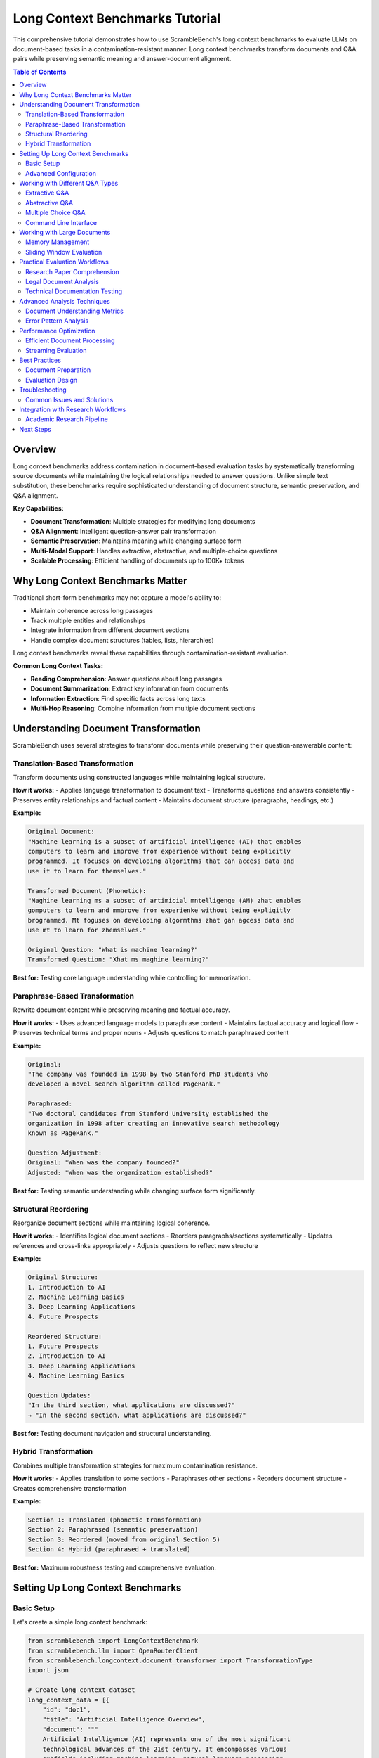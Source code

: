 Long Context Benchmarks Tutorial
=================================

This comprehensive tutorial demonstrates how to use ScrambleBench's long context benchmarks to evaluate LLMs on document-based tasks in a contamination-resistant manner. Long context benchmarks transform documents and Q&A pairs while preserving semantic meaning and answer-document alignment.

.. contents:: Table of Contents
   :depth: 2
   :local:

Overview
--------

Long context benchmarks address contamination in document-based evaluation tasks by systematically transforming source documents while maintaining the logical relationships needed to answer questions. Unlike simple text substitution, these benchmarks require sophisticated understanding of document structure, semantic preservation, and Q&A alignment.

**Key Capabilities:**

* **Document Transformation**: Multiple strategies for modifying long documents
* **Q&A Alignment**: Intelligent question-answer pair transformation
* **Semantic Preservation**: Maintains meaning while changing surface form
* **Multi-Modal Support**: Handles extractive, abstractive, and multiple-choice questions
* **Scalable Processing**: Efficient handling of documents up to 100K+ tokens

Why Long Context Benchmarks Matter
----------------------------------

Traditional short-form benchmarks may not capture a model's ability to:

* Maintain coherence across long passages
* Track multiple entities and relationships
* Integrate information from different document sections
* Handle complex document structures (tables, lists, hierarchies)

Long context benchmarks reveal these capabilities through contamination-resistant evaluation.

**Common Long Context Tasks:**

* **Reading Comprehension**: Answer questions about long passages
* **Document Summarization**: Extract key information from documents
* **Information Extraction**: Find specific facts across long texts
* **Multi-Hop Reasoning**: Combine information from multiple document sections

Understanding Document Transformation
-------------------------------------

ScrambleBench uses several strategies to transform documents while preserving their question-answerable content:

Translation-Based Transformation
~~~~~~~~~~~~~~~~~~~~~~~~~~~~~~~~

Transform documents using constructed languages while maintaining logical structure.

**How it works:**
- Applies language transformation to document text
- Transforms questions and answers consistently
- Preserves entity relationships and factual content
- Maintains document structure (paragraphs, headings, etc.)

**Example:**

.. code-block:: text

   Original Document:
   "Machine learning is a subset of artificial intelligence (AI) that enables 
   computers to learn and improve from experience without being explicitly 
   programmed. It focuses on developing algorithms that can access data and 
   use it to learn for themselves."

   Transformed Document (Phonetic):
   "Maghine learning ms a subset of artimicial mntelligenge (AM) zhat enables 
   gomputers to learn and mmbrove from experienke without being expliqitly 
   brogrammed. Mt foguses on developing algormthms zhat gan agcess data and 
   use mt to learn for zhemselves."

   Original Question: "What is machine learning?"
   Transformed Question: "Xhat ms maghine learning?"

**Best for:** Testing core language understanding while controlling for memorization.

Paraphrase-Based Transformation
~~~~~~~~~~~~~~~~~~~~~~~~~~~~~~~

Rewrite document content while preserving meaning and factual accuracy.

**How it works:**
- Uses advanced language models to paraphrase content
- Maintains factual accuracy and logical flow
- Preserves technical terms and proper nouns
- Adjusts questions to match paraphrased content

**Example:**

.. code-block:: text

   Original:
   "The company was founded in 1998 by two Stanford PhD students who 
   developed a novel search algorithm called PageRank."

   Paraphrased:
   "Two doctoral candidates from Stanford University established the 
   organization in 1998 after creating an innovative search methodology 
   known as PageRank."

   Question Adjustment:
   Original: "When was the company founded?"
   Adjusted: "When was the organization established?"

**Best for:** Testing semantic understanding while changing surface form significantly.

Structural Reordering
~~~~~~~~~~~~~~~~~~~~

Reorganize document sections while maintaining logical coherence.

**How it works:**
- Identifies logical document sections
- Reorders paragraphs/sections systematically
- Updates references and cross-links appropriately
- Adjusts questions to reflect new structure

**Example:**

.. code-block:: text

   Original Structure:
   1. Introduction to AI
   2. Machine Learning Basics  
   3. Deep Learning Applications
   4. Future Prospects

   Reordered Structure:
   1. Future Prospects
   2. Introduction to AI
   3. Deep Learning Applications
   4. Machine Learning Basics

   Question Updates:
   "In the third section, what applications are discussed?"
   → "In the second section, what applications are discussed?"

**Best for:** Testing document navigation and structural understanding.

Hybrid Transformation
~~~~~~~~~~~~~~~~~~~

Combines multiple transformation strategies for maximum contamination resistance.

**How it works:**
- Applies translation to some sections
- Paraphrases other sections
- Reorders document structure
- Creates comprehensive transformation

**Example:**

.. code-block:: text

   Section 1: Translated (phonetic transformation)
   Section 2: Paraphrased (semantic preservation)
   Section 3: Reordered (moved from original Section 5)
   Section 4: Hybrid (paraphrased + translated)

**Best for:** Maximum robustness testing and comprehensive evaluation.

Setting Up Long Context Benchmarks
-----------------------------------

Basic Setup
~~~~~~~~~~~

Let's create a simple long context benchmark:

.. code-block:: python

   from scramblebench import LongContextBenchmark
   from scramblebench.llm import OpenRouterClient
   from scramblebench.longcontext.document_transformer import TransformationType
   import json

   # Create long context dataset
   long_context_data = [{
       "id": "doc1",
       "title": "Artificial Intelligence Overview",
       "document": """
       Artificial Intelligence (AI) represents one of the most significant 
       technological advances of the 21st century. It encompasses various 
       subfields including machine learning, natural language processing, 
       computer vision, and robotics.
       
       Machine learning, a core component of AI, enables systems to 
       automatically improve their performance through experience. This 
       field has revolutionized industries from healthcare to finance, 
       providing unprecedented capabilities for data analysis and prediction.
       
       Deep learning, a subset of machine learning, uses neural networks 
       with multiple layers to model and understand complex patterns in data. 
       This approach has achieved remarkable success in image recognition, 
       speech processing, and language understanding tasks.
       """,
       "questions": [
           "What does AI encompass?",
           "How does machine learning improve performance?",
           "What is deep learning?"
       ],
       "answers": [
           "AI encompasses machine learning, natural language processing, computer vision, and robotics",
           "Machine learning enables systems to automatically improve through experience",
           "Deep learning uses neural networks with multiple layers to understand complex patterns"
       ]
   }]

   # Save dataset
   with open("ai_overview.json", "w") as f:
       json.dump(long_context_data, f, indent=2)

   # Create long context benchmark
   benchmark = LongContextBenchmark(
       dataset_name="ai_overview.json",
       transformation_type=TransformationType.TRANSLATION,
       language_complexity=5,
       preserve_structure=True,
       seed=42
   )

   # Initialize model
   model = OpenRouterClient(
       model_name="openai/gpt-4",
       api_key="your-openrouter-key"
   )

   # Run evaluation
   results = benchmark.run(model, num_samples=1)
   print(f"Accuracy: {results.score:.2%}")

Advanced Configuration
~~~~~~~~~~~~~~~~~~~~~~

For sophisticated document transformation:

.. code-block:: python

   from scramblebench.longcontext.config import DocumentConfig, QAConfig

   # Configure document transformation
   doc_config = DocumentConfig(
       preserve_numbers=True,         # Keep numerical values
       preserve_entities=True,        # Maintain proper nouns
       preserve_structure=True,       # Keep document organization
       min_section_length=100,        # Minimum section size for reordering
       paraphrase_probability=0.7,    # 70% of sentences get paraphrased
       reorder_probability=0.3        # 30% chance of section reordering
   )

   # Configure Q&A transformation
   qa_config = QAConfig(
       question_transformation_rate=0.9,  # Transform 90% of questions
       answer_alignment_threshold=0.8,    # Require 80% semantic similarity
       preserve_answer_type=True,         # Maintain extractive/abstractive distinction
       max_answer_length_change=0.2       # Allow 20% length variation in answers
   )

   # Create advanced benchmark
   benchmark = LongContextBenchmark(
       dataset_name="complex_documents.json",
       transformation_type=TransformationType.HYBRID,
       document_config=doc_config,
       qa_config=qa_config,
       language_complexity=7,
       seed=42
   )

Working with Different Q&A Types
--------------------------------

Extractive Q&A
~~~~~~~~~~~~~~~

Questions where answers are exact spans from the document.

.. code-block:: python

   extractive_data = [{
       "id": "extract1",
       "document": "The Eiffel Tower was built in 1889 by Gustave Eiffel for the Paris Exposition.",
       "questions": ["When was the Eiffel Tower built?"],
       "answers": ["1889"],  # Exact span from document
       "answer_types": ["extractive"]
   }]

   # Extractive benchmarks preserve span alignment
   benchmark = LongContextBenchmark(
       dataset_name="extractive_qa.json",
       transformation_type=TransformationType.TRANSLATION,
       preserve_spans=True,  # Maintain answer-document alignment
       language_complexity=5
   )

Abstractive Q&A
~~~~~~~~~~~~~~~

Questions requiring synthesis or reformulation of document content.

.. code-block:: python

   abstractive_data = [{
       "id": "abstract1", 
       "document": """
       Climate change is caused by increased greenhouse gas emissions from human 
       activities. The primary gases include carbon dioxide from fossil fuel 
       combustion and methane from agriculture. These gases trap heat in the 
       atmosphere, leading to global temperature rise.
       """,
       "questions": ["What causes climate change?"],
       "answers": ["Human activities that increase greenhouse gas emissions, primarily CO2 and methane"],
       "answer_types": ["abstractive"]
   }]

   # Abstractive benchmarks focus on semantic preservation
   benchmark = LongContextBenchmark(
       dataset_name="abstractive_qa.json", 
       transformation_type=TransformationType.PARAPHRASE,
       preserve_semantics=True,
       paraphrase_strength=0.7
   )

Multiple Choice Q&A
~~~~~~~~~~~~~~~~~~~

Questions with predetermined answer options.

.. code-block:: python

   multiple_choice_data = [{
       "id": "mcq1",
       "document": "Photosynthesis converts carbon dioxide and water into glucose using sunlight energy.",
       "questions": ["What does photosynthesis produce?"],
       "choices": [
           ["oxygen", "glucose", "carbon dioxide", "water"]
       ],
       "answers": ["glucose"],
       "answer_types": ["multiple_choice"]
   }]

   # Multiple choice requires choice transformation
   benchmark = LongContextBenchmark(
       dataset_name="mcq_data.json",
       transformation_type=TransformationType.TRANSLATION,
       transform_choices=True,  # Transform answer choices too
       language_complexity=4
   )

Command Line Interface
~~~~~~~~~~~~~~~~~~~~~~

Comprehensive CLI support for long context evaluation:

**Generate Transformed Documents:**

.. code-block:: bash

   # Transform a single document
   scramblebench longcontext transform-document \
     --input "original_doc.json" \
     --output "transformed_doc.json" \
     --transformation-type "paraphrase" \
     --preserve-structure \
     --preserve-entities

   # Batch transform multiple documents  
   scramblebench longcontext batch-transform \
     --input-dir "docs/" \
     --output-dir "transformed_docs/" \
     --transformation-type "hybrid" \
     --language-complexity 6

**Run Long Context Evaluation:**

.. code-block:: bash

   # Single document evaluation
   scramblebench longcontext evaluate \
     --documents "research_papers.json" \
     --models "openai/gpt-4" \
     --transformation-type "translation" \
     --language-complexity 5 \
     --experiment-name "research_comprehension"

   # Multi-model comparison
   scramblebench longcontext evaluate \
     --documents "legal_docs.json,medical_texts.json" \
     --models "openai/gpt-4,anthropic/claude-3-sonnet,meta-llama/llama-2-70b-chat" \
     --transformation-types "translation,paraphrase,hybrid" \
     --complexities "3,5,7" \
     --experiment-name "professional_document_understanding" \
     --max-samples 50

Working with Large Documents
----------------------------

Memory Management
~~~~~~~~~~~~~~~~~

For documents exceeding model context limits:

.. code-block:: python

   from scramblebench.longcontext.chunking import DocumentChunker, ChunkingStrategy

   # Configure document chunking
   chunker = DocumentChunker(
       max_chunk_size=8000,  # Maximum tokens per chunk
       overlap_size=200,     # Overlap between chunks
       chunking_strategy=ChunkingStrategy.SEMANTIC,  # Chunk by meaning
       preserve_paragraphs=True
   )

   # Process large document
   large_doc_benchmark = LongContextBenchmark(
       dataset_name="large_documents.json",
       transformation_type=TransformationType.HYBRID,
       document_chunker=chunker,
       merge_chunk_results=True  # Combine results across chunks
   )

Sliding Window Evaluation
~~~~~~~~~~~~~~~~~~~~~~~~~

Evaluate models on different document sections:

.. code-block:: python

   from scramblebench.longcontext.evaluation import SlidingWindowEvaluator

   # Configure sliding window
   evaluator = SlidingWindowEvaluator(
       window_size=4000,    # Tokens per window
       stride=2000,         # Overlap between windows
       aggregation_strategy="weighted_average"
   )

   # Evaluate across document sections
   results = evaluator.evaluate(
       benchmark=benchmark,
       model=model,
       num_samples=20
   )

   # Analyze positional effects
   position_analysis = evaluator.analyze_positional_effects(results)
   print(f"Early position accuracy: {position_analysis['early']:.2%}")
   print(f"Middle position accuracy: {position_analysis['middle']:.2%}")
   print(f"Late position accuracy: {position_analysis['late']:.2%}")

Practical Evaluation Workflows
-------------------------------

Research Paper Comprehension
~~~~~~~~~~~~~~~~~~~~~~~~~~~~

**Scenario**: Evaluating models on academic paper understanding.

.. code-block:: python

   def research_paper_evaluation(paper_directory, models, output_dir):
       """Comprehensive research paper comprehension evaluation."""
       
       import os
       from pathlib import Path
       
       results = {}
       
       # Load research papers
       papers = []
       for paper_file in os.listdir(paper_directory):
           if paper_file.endswith('.json'):
               with open(os.path.join(paper_directory, paper_file)) as f:
                   paper_data = json.load(f)
                   papers.append(paper_data)
       
       # Test different transformation strategies
       transformations = [
           TransformationType.TRANSLATION,
           TransformationType.PARAPHRASE, 
           TransformationType.STRUCTURAL,
           TransformationType.HYBRID
       ]
       
       for transformation in transformations:
           transformation_results = {}
           
           # Create benchmark for this transformation
           benchmark = LongContextBenchmark(
               dataset_name=paper_directory,
               transformation_type=transformation,
               language_complexity=6,
               preserve_citations=True,  # Keep academic references
               preserve_equations=True,  # Maintain mathematical content
               seed=42
           )
           
           # Evaluate each model
           for model_name in models:
               model = OpenRouterClient(model_name)
               
               # Run evaluation
               result = benchmark.run(model, num_samples=len(papers))
               transformation_results[model_name] = result
               
               print(f"Completed: {transformation.name} with {model_name}")
           
           results[transformation.name] = transformation_results
       
       # Save comprehensive results
       output_path = Path(output_dir)
       output_path.mkdir(exist_ok=True)
       
       with open(output_path / "research_paper_results.json", "w") as f:
           json.dump(results, f, indent=2, default=str)
       
       return results

Legal Document Analysis
~~~~~~~~~~~~~~~~~~~~~~

**Scenario**: Testing understanding of legal texts and contracts.

.. code-block:: python

   def legal_document_evaluation(legal_corpus, model, specializations):
       """Evaluate legal document comprehension across specializations."""
       
       results = {}
       
       for specialization in specializations:  # e.g., ['contracts', 'torts', 'constitutional']
           specialization_docs = [doc for doc in legal_corpus 
                                 if doc.get('specialization') == specialization]
           
           # Create specialized benchmark
           benchmark = LongContextBenchmark(
               dataset_name=specialization_docs,
               transformation_type=TransformationType.PARAPHRASE,
               preserve_legal_terms=True,     # Keep legal terminology
               preserve_citations=True,       # Maintain case references
               paraphrase_strength=0.6,       # Moderate paraphrasing
               language_complexity=5
           )
           
           # Run evaluation
           result = benchmark.run(model, num_samples=len(specialization_docs))
           
           # Analyze by question type
           question_type_analysis = {}
           for pred in result.predictions:
               q_type = pred.metadata.get('question_type', 'general')
               if q_type not in question_type_analysis:
                   question_type_analysis[q_type] = []
               question_type_analysis[q_type].append(pred.correct)
           
           # Calculate accuracy by question type
           for q_type, correctness in question_type_analysis.items():
               accuracy = sum(correctness) / len(correctness)
               question_type_analysis[q_type] = accuracy
           
           results[specialization] = {
               'overall_accuracy': result.score,
               'question_type_breakdown': question_type_analysis,
               'num_documents': len(specialization_docs)
           }
       
       return results

Technical Documentation Testing
~~~~~~~~~~~~~~~~~~~~~~~~~~~~~~

**Scenario**: Evaluating models on technical manuals and documentation.

.. code-block:: python

   def technical_documentation_evaluation(tech_docs, models):
       """Test understanding of technical documentation."""
       
       # Configure for technical content
       doc_config = DocumentConfig(
           preserve_code_blocks=True,     # Keep code snippets intact
           preserve_technical_terms=True, # Maintain technical vocabulary
           preserve_diagrams=True,        # Keep ASCII diagrams/tables
           preserve_version_numbers=True  # Maintain version references
       )
       
       results = {}
       
       for model_name in models:
           model = OpenRouterClient(model_name)
           model_results = {}
           
           # Test different document types
           doc_types = ['API_reference', 'user_manual', 'troubleshooting', 'tutorial']
           
           for doc_type in doc_types:
               type_docs = [doc for doc in tech_docs if doc.get('type') == doc_type]
               
               if not type_docs:
                   continue
               
               benchmark = LongContextBenchmark(
                   dataset_name=type_docs,
                   transformation_type=TransformationType.HYBRID,
                   document_config=doc_config,
                   language_complexity=4,  # Lower complexity for technical content
                   seed=42
               )
               
               result = benchmark.run(model, num_samples=len(type_docs))
               
               # Analyze by difficulty
               difficulty_analysis = {}
               for pred in result.predictions:
                   difficulty = pred.metadata.get('difficulty', 'medium')
                   if difficulty not in difficulty_analysis:
                       difficulty_analysis[difficulty] = []
                   difficulty_analysis[difficulty].append(pred.correct)
               
               for difficulty, correctness in difficulty_analysis.items():
                   accuracy = sum(correctness) / len(correctness)
                   difficulty_analysis[difficulty] = accuracy
               
               model_results[doc_type] = {
                   'accuracy': result.score,
                   'difficulty_breakdown': difficulty_analysis
               }
           
           results[model_name] = model_results
       
       return results

Advanced Analysis Techniques
----------------------------

Document Understanding Metrics
~~~~~~~~~~~~~~~~~~~~~~~~~~~~~~~

.. code-block:: python

   from scramblebench.longcontext.metrics import (
       calculate_position_bias,
       measure_coherence_retention, 
       analyze_entity_tracking,
       compute_information_integration
   )

   def comprehensive_analysis(evaluation_results):
       """Perform comprehensive analysis of long context results."""
       
       analysis = {}
       
       # Position bias analysis
       position_bias = calculate_position_bias(evaluation_results)
       analysis['position_bias'] = {
           'early_advantage': position_bias['early'] > position_bias['late'],
           'bias_magnitude': abs(position_bias['early'] - position_bias['late']),
           'position_scores': position_bias
       }
       
       # Coherence analysis
       coherence = measure_coherence_retention(evaluation_results)
       analysis['coherence'] = {
           'overall_retention': coherence['retention_score'],
           'degradation_rate': coherence['degradation_per_1k_tokens'],
           'critical_length': coherence['critical_length']
       }
       
       # Entity tracking
       entity_tracking = analyze_entity_tracking(evaluation_results)
       analysis['entity_tracking'] = {
           'person_tracking_accuracy': entity_tracking['persons'],
           'organization_tracking_accuracy': entity_tracking['organizations'], 
           'location_tracking_accuracy': entity_tracking['locations'],
           'overall_entity_accuracy': entity_tracking['overall']
       }
       
       # Information integration
       integration = compute_information_integration(evaluation_results)
       analysis['information_integration'] = {
           'single_hop_accuracy': integration['single_hop'],
           'multi_hop_accuracy': integration['multi_hop'],
           'integration_penalty': integration['single_hop'] - integration['multi_hop']
       }
       
       return analysis

Error Pattern Analysis
~~~~~~~~~~~~~~~~~~~~~~

.. code-block:: python

   from scramblebench.core.error_analysis import ErrorAnalyzer

   def analyze_long_context_errors(results):
       """Analyze common error patterns in long context evaluation."""
       
       analyzer = ErrorAnalyzer()
       
       # Categorize errors by type
       error_categories = {
           'factual_errors': [],
           'coherence_errors': [],
           'reference_errors': [],
           'comprehension_errors': []
       }
       
       for prediction in results.predictions:
           if not prediction.correct:
               error_type = analyzer.classify_error(
                   prediction.question,
                   prediction.expected_answer,
                   prediction.predicted_answer,
                   prediction.document_context
               )
               
               error_categories[error_type].append(prediction)
       
       # Analyze patterns within each category
       error_analysis = {}
       
       for category, errors in error_categories.items():
           if not errors:
               continue
           
           category_analysis = analyzer.analyze_category(errors)
           error_analysis[category] = {
               'frequency': len(errors) / len(results.predictions),
               'common_patterns': category_analysis['patterns'],
               'severity_distribution': category_analysis['severity'],
               'suggested_improvements': category_analysis['suggestions']
           }
       
       return error_analysis

Performance Optimization
------------------------

Efficient Document Processing
~~~~~~~~~~~~~~~~~~~~~~~~~~~~

.. code-block:: python

   from scramblebench.longcontext.optimization import (
       DocumentProcessor,
       OptimizationConfig
   )

   # Configure optimization
   opt_config = OptimizationConfig(
       batch_size=8,                    # Process 8 documents at once
       use_caching=True,               # Cache transformed documents
       parallel_processing=True,       # Use multiprocessing
       max_workers=4,                  # Limit concurrent workers
       memory_limit_gb=16             # Memory usage limit
   )

   # Create optimized processor
   processor = DocumentProcessor(
       transformation_type=TransformationType.HYBRID,
       optimization_config=opt_config
   )

   # Efficient batch processing
   def process_large_corpus(corpus_path, output_path):
       """Process large document corpus efficiently."""
       
       corpus = load_corpus(corpus_path)
       total_docs = len(corpus)
       
       processed_docs = []
       
       for batch_idx in range(0, total_docs, opt_config.batch_size):
           batch = corpus[batch_idx:batch_idx + opt_config.batch_size]
           
           # Process batch
           processed_batch = processor.process_batch(batch)
           processed_docs.extend(processed_batch)
           
           # Progress reporting
           completed = min(batch_idx + opt_config.batch_size, total_docs)
           print(f"Processed {completed}/{total_docs} documents")
           
           # Memory management
           if batch_idx % (opt_config.batch_size * 4) == 0:
               processor.clear_cache()
       
       # Save results
       save_corpus(processed_docs, output_path)
       return processed_docs

Streaming Evaluation
~~~~~~~~~~~~~~~~~~~

For very large document collections:

.. code-block:: python

   from scramblebench.longcontext.streaming import StreamingEvaluator

   def streaming_evaluation(document_stream, model, chunk_size=100):
       """Evaluate large document collections without loading everything into memory."""
       
       evaluator = StreamingEvaluator(
           model=model,
           chunk_size=chunk_size,
           save_intermediate_results=True
       )
       
       # Process documents in streaming fashion
       total_accuracy = 0
       total_processed = 0
       
       for document_chunk in document_stream:
           # Create benchmark for chunk
           benchmark = LongContextBenchmark(
               dataset_name=document_chunk,
               transformation_type=TransformationType.TRANSLATION,
               language_complexity=5
           )
           
           # Evaluate chunk
           chunk_results = benchmark.run(model, num_samples=len(document_chunk))
           
           # Update running statistics
           chunk_accuracy = chunk_results.score
           chunk_size = len(document_chunk)
           
           total_accuracy = ((total_accuracy * total_processed) + 
                           (chunk_accuracy * chunk_size)) / (total_processed + chunk_size)
           total_processed += chunk_size
           
           print(f"Processed {total_processed} documents. "
                 f"Running accuracy: {total_accuracy:.2%}")
       
       return total_accuracy, total_processed

Best Practices
--------------

Document Preparation
~~~~~~~~~~~~~~~~~~~

**1. Quality Assessment**

.. code-block:: python

   def assess_document_quality(documents):
       """Assess document quality for long context evaluation."""
       
       quality_metrics = {}
       
       for doc in documents:
           doc_id = doc['id']
           doc_text = doc['document']
           questions = doc['questions']
           answers = doc['answers']
           
           # Length analysis
           doc_length = len(doc_text.split())
           avg_question_length = sum(len(q.split()) for q in questions) / len(questions)
           avg_answer_length = sum(len(a.split()) for a in answers) / len(answers)
           
           # Complexity analysis
           sentences = doc_text.split('.')
           avg_sentence_length = sum(len(s.split()) for s in sentences) / len(sentences)
           
           # Q&A coverage analysis
           answer_coverage = []
           for answer in answers:
               # Check if answer can be found in document
               coverage = calculate_answer_coverage(answer, doc_text)
               answer_coverage.append(coverage)
           
           quality_metrics[doc_id] = {
               'document_length': doc_length,
               'avg_sentence_length': avg_sentence_length,
               'avg_question_length': avg_question_length,
               'avg_answer_length': avg_answer_length,
               'answer_coverage': sum(answer_coverage) / len(answer_coverage),
               'qa_pairs': len(questions),
               'quality_score': calculate_quality_score(doc, questions, answers)
           }
       
       return quality_metrics

**2. Balanced Dataset Creation**

.. code-block:: python

   def create_balanced_long_context_dataset(documents, target_distribution):
       """Create balanced dataset across different document characteristics."""
       
       # Categorize documents
       categorized = {
           'short': [],    # < 1000 words
           'medium': [],   # 1000-5000 words  
           'long': [],     # 5000-15000 words
           'very_long': [] # > 15000 words
       }
       
       for doc in documents:
           word_count = len(doc['document'].split())
           
           if word_count < 1000:
               categorized['short'].append(doc)
           elif word_count < 5000:
               categorized['medium'].append(doc)
           elif word_count < 15000:
               categorized['long'].append(doc)
           else:
               categorized['very_long'].append(doc)
       
       # Sample according to target distribution
       balanced_dataset = []
       
       for category, target_count in target_distribution.items():
           available_docs = categorized[category]
           
           if len(available_docs) >= target_count:
               sampled = random.sample(available_docs, target_count)
           else:
               sampled = available_docs
               print(f"Warning: Only {len(available_docs)} documents in {category} category")
           
           balanced_dataset.extend(sampled)
       
       return balanced_dataset

Evaluation Design
~~~~~~~~~~~~~~~~~

**1. Systematic Testing**

.. code-block:: python

   def systematic_long_context_evaluation(
       documents, 
       models, 
       transformation_types, 
       complexity_levels,
       output_dir
   ):
       """Run systematic evaluation across all parameter combinations."""
       
       import itertools
       from pathlib import Path
       
       # Create output directory
       output_path = Path(output_dir)
       output_path.mkdir(exist_ok=True)
       
       # Generate all parameter combinations
       conditions = list(itertools.product(
           models, transformation_types, complexity_levels
       ))
       
       all_results = {}
       
       for model_name, transform_type, complexity in conditions:
           print(f"Testing: {model_name} with {transform_type.name} (complexity {complexity})")
           
           # Create benchmark
           benchmark = LongContextBenchmark(
               dataset_name=documents,
               transformation_type=transform_type,
               language_complexity=complexity,
               seed=42  # Consistent seed for reproducibility
           )
           
           # Initialize model
           model = OpenRouterClient(model_name)
           
           # Run evaluation
           try:
               result = benchmark.run(model, num_samples=len(documents))
               
               condition_key = f"{model_name}_{transform_type.name}_c{complexity}"
               all_results[condition_key] = {
                   'model': model_name,
                   'transformation': transform_type.name,
                   'complexity': complexity,
                   'accuracy': result.score,
                   'predictions': [
                       {
                           'question': p.question,
                           'expected': p.expected_answer,
                           'predicted': p.predicted_answer,
                           'correct': p.correct
                       } for p in result.predictions
                   ]
               }
               
               print(f"  Accuracy: {result.score:.2%}")
               
           except Exception as e:
               print(f"  Error: {e}")
               all_results[condition_key] = {'error': str(e)}
       
       # Save comprehensive results
       with open(output_path / "systematic_evaluation_results.json", "w") as f:
           json.dump(all_results, f, indent=2)
       
       return all_results

Troubleshooting
---------------

Common Issues and Solutions
~~~~~~~~~~~~~~~~~~~~~~~~~~

**1. Memory Errors with Large Documents**

.. code-block:: python

   # Solution: Use document chunking
   from scramblebench.longcontext.chunking import adaptive_chunking

   def handle_large_documents(documents, max_chunk_size=8000):
       """Handle documents that exceed model context limits."""
       
       processed_docs = []
       
       for doc in documents:
           doc_size = len(doc['document'].split())
           
           if doc_size > max_chunk_size:
               # Split document into manageable chunks
               chunks = adaptive_chunking(
                   document=doc['document'],
                   questions=doc['questions'],
                   answers=doc['answers'],
                   max_size=max_chunk_size,
                   overlap=200
               )
               
               processed_docs.extend(chunks)
           else:
               processed_docs.append(doc)
       
       return processed_docs

**2. Poor Transformation Quality**

.. code-block:: python

   # Solution: Validate transformations
   from scramblebench.longcontext.validation import TransformationValidator

   def validate_transformations(original_docs, transformed_docs):
       """Validate transformation quality."""
       
       validator = TransformationValidator()
       
       validation_results = []
       
       for orig, trans in zip(original_docs, transformed_docs):
           result = validator.validate(
               original_document=orig['document'],
               transformed_document=trans['document'],
               original_questions=orig['questions'],
               transformed_questions=trans['questions'],
               original_answers=orig['answers'],
               transformed_answers=trans['answers']
           )
           
           validation_results.append(result)
           
           # Report issues
           if result['semantic_similarity'] < 0.8:
               print(f"Warning: Low semantic similarity ({result['semantic_similarity']:.2f}) for doc {orig['id']}")
           
           if result['answer_alignment'] < 0.9:
               print(f"Warning: Poor answer alignment ({result['answer_alignment']:.2f}) for doc {orig['id']}")
       
       return validation_results

**3. Inconsistent Results Across Runs**

.. code-block:: python

   # Solution: Statistical validation
   def validate_result_consistency(benchmark, model, num_runs=5):
       """Validate consistency across multiple evaluation runs."""
       
       results = []
       
       for run in range(num_runs):
           # Use different seed for each run
           benchmark.seed = 42 + run
           result = benchmark.run(model, num_samples=50)
           results.append(result.score)
           print(f"Run {run + 1}: {result.score:.2%}")
       
       # Calculate statistics
       mean_accuracy = np.mean(results)
       std_accuracy = np.std(results)
       
       print(f"\nConsistency Analysis:")
       print(f"Mean Accuracy: {mean_accuracy:.2%}")
       print(f"Standard Deviation: {std_accuracy:.3f}")
       print(f"Coefficient of Variation: {std_accuracy/mean_accuracy:.3f}")
       
       # Flag high variance
       if std_accuracy > 0.05:  # More than 5% standard deviation
           print("WARNING: High variance detected. Consider:")
           print("- Increasing sample size")
           print("- Checking transformation determinism") 
           print("- Validating model temperature settings")
       
       return {
           'mean': mean_accuracy,
           'std': std_accuracy,
           'all_runs': results,
           'consistent': std_accuracy <= 0.05
       }

Integration with Research Workflows
----------------------------------

Academic Research Pipeline
~~~~~~~~~~~~~~~~~~~~~~~~~

.. code-block:: python

   def academic_research_pipeline(
       research_question,
       document_corpus, 
       models_to_evaluate,
       baseline_benchmarks,
       output_directory
   ):
       """Complete pipeline for academic research using long context benchmarks."""
       
       from datetime import datetime
       import matplotlib.pyplot as plt
       
       # Create timestamped output directory
       timestamp = datetime.now().strftime("%Y%m%d_%H%M%S")
       output_dir = Path(output_directory) / f"{research_question}_{timestamp}"
       output_dir.mkdir(parents=True, exist_ok=True)
       
       # Document research setup
       research_config = {
           'research_question': research_question,
           'document_corpus_size': len(document_corpus),
           'models_evaluated': models_to_evaluate,
           'evaluation_date': datetime.now().isoformat(),
           'baseline_benchmarks': baseline_benchmarks
       }
       
       with open(output_dir / "research_config.json", "w") as f:
           json.dump(research_config, f, indent=2)
       
       # Run comprehensive evaluation
       all_results = {}
       
       # Test different transformation strategies
       transformation_strategies = [
           TransformationType.TRANSLATION,
           TransformationType.PARAPHRASE,
           TransformationType.STRUCTURAL,
           TransformationType.HYBRID
       ]
       
       for transform_type in transformation_strategies:
           strategy_results = {}
           
           print(f"Evaluating transformation: {transform_type.name}")
           
           # Create benchmark
           benchmark = LongContextBenchmark(
               dataset_name=document_corpus,
               transformation_type=transform_type,
               language_complexity=6,
               seed=42
           )
           
           # Evaluate each model
           for model_name in models_to_evaluate:
               model = OpenRouterClient(model_name)
               
               # Run multiple evaluations for statistical significance
               model_results = []
               for run in range(3):  # 3 runs for significance
                   benchmark.seed = 42 + run
                   result = benchmark.run(model, num_samples=len(document_corpus))
                   model_results.append(result.score)
               
               # Calculate statistics
               mean_score = np.mean(model_results)
               std_score = np.std(model_results)
               
               strategy_results[model_name] = {
                   'mean_accuracy': mean_score,
                   'std_accuracy': std_score,
                   'individual_runs': model_results,
                   'confidence_interval': stats.t.interval(
                       0.95, len(model_results)-1,
                       loc=mean_score,
                       scale=stats.sem(model_results)
                   )
               }
               
               print(f"  {model_name}: {mean_score:.2%} (±{std_score:.3f})")
           
           all_results[transform_type.name] = strategy_results
       
       # Generate research report
       generate_academic_report(all_results, research_config, output_dir)
       
       # Create publication-ready visualizations
       create_research_visualizations(all_results, output_dir)
       
       print(f"Research pipeline completed. Results saved to: {output_dir}")
       
       return all_results, output_dir

Next Steps
----------

Now that you understand long context benchmarks:

1. **Experiment with Document Types**: Test different document structures and content types
2. **Advanced Transformations**: Explore hybrid transformation strategies
3. **Scale Up**: Use streaming evaluation for large document collections
4. **Custom Metrics**: Develop domain-specific evaluation metrics
5. **Integration**: Incorporate into your research or evaluation workflows

**Related Documentation:**

* :doc:`translation_benchmarks` - Constructed language techniques
* :doc:`custom_models` - Integrating specialized models
* :doc:`../user_guide/evaluation_pipeline` - Comprehensive evaluation workflows
* :doc:`../examples/advanced_usage` - Complex evaluation scenarios

**Community Resources:**

* GitHub Issues: Report bugs specific to long context evaluation
* GitHub Discussions: Share your document transformation strategies
* Research Papers: See academic applications in document understanding